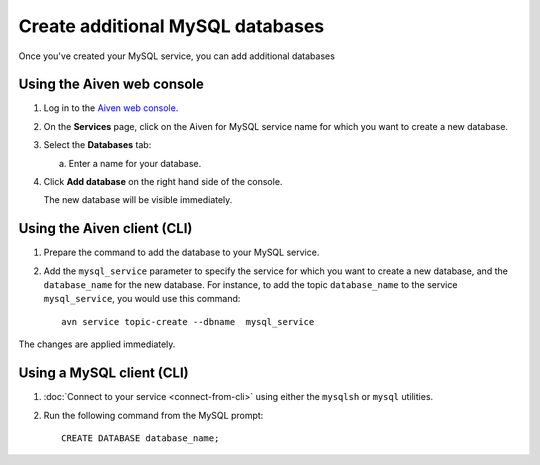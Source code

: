 Create additional MySQL databases
==================================

Once you've created your MySQL service, you can add additional databases


Using the Aiven web console
----------------------------

1. Log in to the `Aiven web console <https://console.aiven.io/>`_.

2. On the **Services** page, click on the Aiven for MySQL service name for which you want to create a new database.

3. Select the **Databases** tab:

   a. Enter a name for your database.

4. Click **Add database** on the right hand side of the console.

   The new database will be visible immediately.

Using the Aiven client (CLI)
-----------------------------

1. Prepare the command to add the database to your MySQL service.

2. Add the ``mysql_service`` parameter to specify the service for which you want to create a new database, and the ``database_name`` for the new database. For instance, to add the topic ``database_name`` to the service ``mysql_service``, you would use this command::

    avn service topic-create --dbname  mysql_service 

The changes are applied immediately.

Using a MySQL client (CLI)
-----------------------------

1. :doc:`Connect to your service <connect-from-cli>` using either the ``mysqlsh`` or ``mysql`` utilities.
2. Run the following command from the MySQL prompt::

    CREATE DATABASE database_name;

